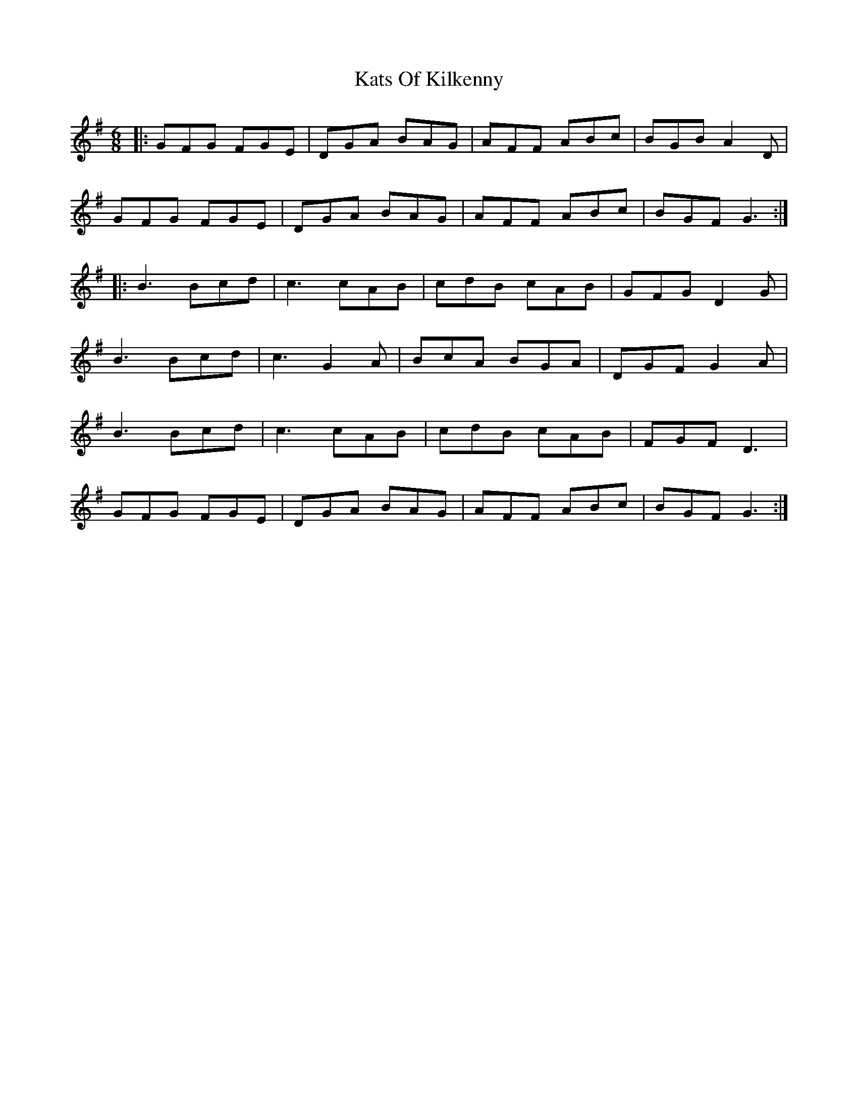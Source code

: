 X: 21207
T: Kats Of Kilkenny
R: jig
M: 6/8
K: Gmajor
|:GFG FGE|DGA BAG|AFF ABc|BGB A2D|
GFG FGE|DGA BAG|AFF ABc|BGF G3:|
|:B3 Bcd|c3 cAB|cdB cAB|GFG D2G|
B3 Bcd|c3 G2A|BcA BGA|DGF G2A|
B3 Bcd|c3 cAB|cdB cAB|FGF D3|
GFG FGE|DGA BAG|AFF ABc|BGF G3:|

